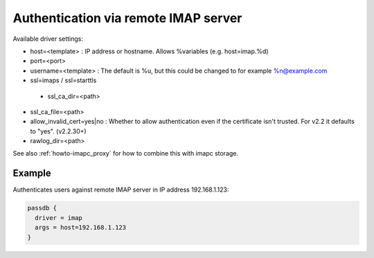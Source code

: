 .. _authentication-authentication_via_remote_imap_server:

=====================================
Authentication via remote IMAP server
=====================================

Available driver settings:

* host=<template> : IP address or hostname. Allows %variables (e.g.
  host=imap.%d)
* port=<port>
* username=<template> : The default is %u, but this could be changed to for
  example %n@example.com
* ssl=imaps / ssl=starttls

 * ssl_ca_dir=<path>

   .. dovecotadded:: 2.2.30

* ssl_ca_file=<path>
* allow_invalid_cert=yes|no : Whether to allow authentication even if the
  certificate isn't trusted. For v2.2 it defaults to "yes". (v2.2.30+)
* rawlog_dir=<path>

See also :ref:`howto-imapc_proxy` for how to combine this with imapc storage.

Example
=======

Authenticates users against remote IMAP server in IP address 192.168.1.123:

.. code-block:: none

  passdb {
    driver = imap
    args = host=192.168.1.123
  }
